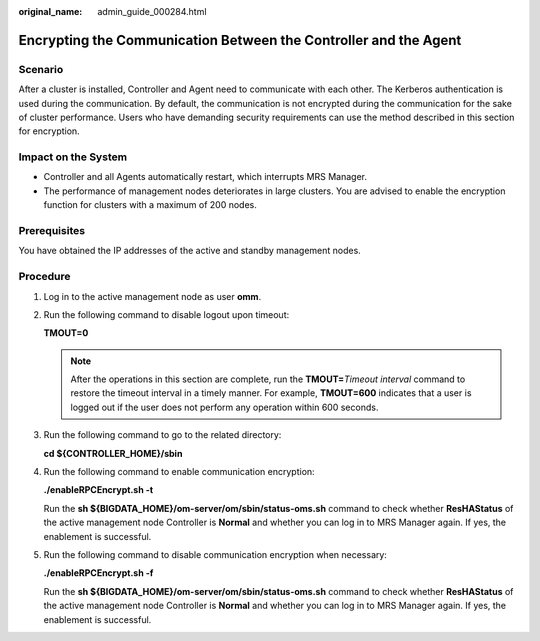 :original_name: admin_guide_000284.html

.. _admin_guide_000284:

Encrypting the Communication Between the Controller and the Agent
=================================================================

Scenario
--------

After a cluster is installed, Controller and Agent need to communicate with each other. The Kerberos authentication is used during the communication. By default, the communication is not encrypted during the communication for the sake of cluster performance. Users who have demanding security requirements can use the method described in this section for encryption.

Impact on the System
--------------------

-  Controller and all Agents automatically restart, which interrupts MRS Manager.
-  The performance of management nodes deteriorates in large clusters. You are advised to enable the encryption function for clusters with a maximum of 200 nodes.

Prerequisites
-------------

You have obtained the IP addresses of the active and standby management nodes.

Procedure
---------

#. Log in to the active management node as user **omm**.

#. Run the following command to disable logout upon timeout:

   **TMOUT=0**

   .. note::

      After the operations in this section are complete, run the **TMOUT=**\ *Timeout interval* command to restore the timeout interval in a timely manner. For example, **TMOUT=600** indicates that a user is logged out if the user does not perform any operation within 600 seconds.

#. Run the following command to go to the related directory:

   **cd ${CONTROLLER_HOME}/sbin**

#. Run the following command to enable communication encryption:

   **./enableRPCEncrypt.sh -t**

   Run the **sh ${BIGDATA_HOME}/om-server/om/sbin/status-oms.sh** command to check whether **ResHAStatus** of the active management node Controller is **Normal** and whether you can log in to MRS Manager again. If yes, the enablement is successful.

#. Run the following command to disable communication encryption when necessary:

   **./enableRPCEncrypt.sh -f**

   Run the **sh ${BIGDATA_HOME}/om-server/om/sbin/status-oms.sh** command to check whether **ResHAStatus** of the active management node Controller is **Normal** and whether you can log in to MRS Manager again. If yes, the enablement is successful.
